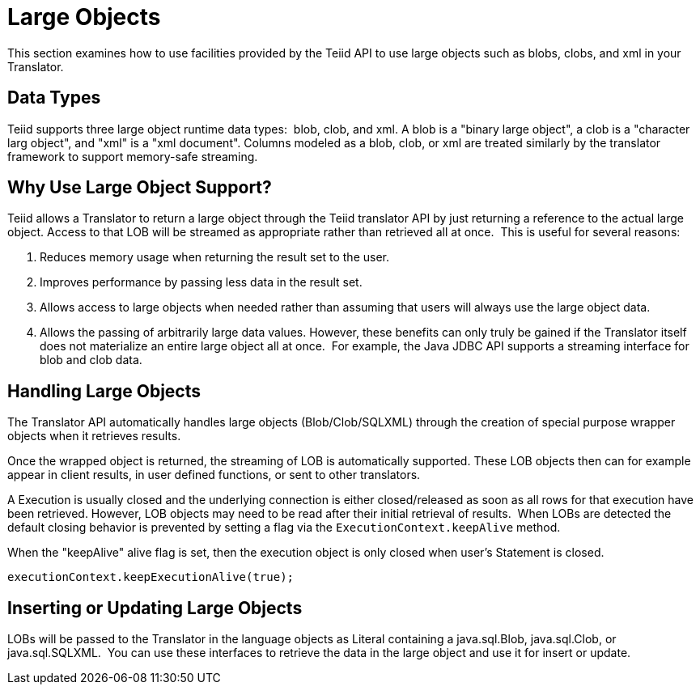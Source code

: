
= Large Objects

This section examines how to use facilities provided by the Teiid API to use large objects such as blobs, clobs, and xml in your Translator.

== Data Types

Teiid supports three large object runtime data types:  blob, clob, and xml. A blob is a "binary large object", a clob is a "character larg  object", and "xml" is a "xml document". Columns modeled as a blob, clob, or xml are treated similarly by the translator framework to support memory-safe streaming.  

== Why Use Large Object Support?

Teiid allows a Translator to return a large object through the Teiid translator API by just returning a reference to the actual large object. Access to that LOB will be streamed as appropriate rather than retrieved all at once.  This is useful for several reasons:

1.  Reduces memory usage when returning the result set to the user.
2.  Improves performance by passing less data in the result set.
3.  Allows access to large objects when needed rather than assuming that users will always use the large object data.
4.  Allows the passing of arbitrarily large data values. However, these benefits can only truly be gained if the Translator itself does not materialize an entire large object all at once.  For example, the Java JDBC API supports a streaming interface for blob and clob data.

== Handling Large Objects

The Translator API automatically handles large objects (Blob/Clob/SQLXML) through the creation of special purpose wrapper objects when it retrieves results.

Once the wrapped object is returned, the streaming of LOB is automatically supported. These LOB objects then can for example appear in client results, in user defined functions, or sent to other translators.

A Execution is usually closed and the underlying connection is either closed/released as soon as all rows for that execution have been retrieved. However, LOB objects may need to be read after their initial retrieval of results.  When LOBs are detected the default closing behavior is prevented by setting a flag via the `ExecutionContext.keepAlive` method.

When the "keepAlive" alive flag is set, then the execution object is only closed when user’s Statement is closed.

[source,java]
----
executionContext.keepExecutionAlive(true);
----

== Inserting or Updating Large Objects

LOBs will be passed to the Translator in the language objects as Literal containing a java.sql.Blob, java.sql.Clob, or java.sql.SQLXML.  You can use these interfaces to retrieve the data in the large object and use it for insert or update.
